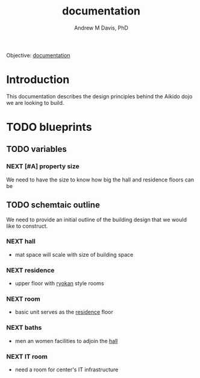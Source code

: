 #+OPTIONS: ':nil *:t -:t ::t <:t H:3 \n:nil ^:t arch:headline
#+OPTIONS: author:t broken-links:nil c:nil creator:nil
#+OPTIONS: d:(not "LOGBOOK") date:t e:t email:nil f:t inline:t num:nil
#+OPTIONS: p:nil pri:nil prop:nil stat:t tags:t tasks:t tex:t
#+OPTIONS: timestamp:t title:t toc:t todo:t |:t
#+TITLE: documentation
#+AUTHOR: Andrew M Davis, PhD
#+EMAIL: @reconmaster:matrix.org
#+LANGUAGE: en
#+SELECT_TAGS: export
#+EXCLUDE_TAGS: noexport
#+CREATOR: Emacs 26.1 (Org mode 9.1.13)
#+FILETAGS: 気, ki, doc, center, md
Objective: [[https://en.wikipedia.org/wiki/Documentation][documentation]]
* Introduction
This documentation describes the design principles behind the Aikido
dojo we are looking to build.
* TODO blueprints
DEADLINE: <2022-06-30 Thu>
** TODO variables
*** NEXT [#A] property size
We need to have the size to know how big the hall and residence floors
can be
** TODO schemtaic outline
We need to provide an initial outline of the building design that we
would like to construct.
*** NEXT hall
:PROPERTIES:
:ID:       0cf7ac35-9bd4-400f-89d0-a6c8ae3854e8
:END:
- mat space will scale with size of building space
*** NEXT residence
:PROPERTIES:
:ID:       b52e92c3-54a1-42e7-8cdb-b0b5422ca77e
:END:
- upper floor with [[https://en.wikipedia.org/wiki/Ryokan_(inn)][ryokan]] style rooms
*** NEXT room
- basic unit serves as the [[id:b52e92c3-54a1-42e7-8cdb-b0b5422ca77e][residence]] floor
*** NEXT baths
- men an women facilities to adjoin the [[id:0cf7ac35-9bd4-400f-89d0-a6c8ae3854e8][hall]]
*** NEXT IT room
- need a room for center's IT infrastructure
